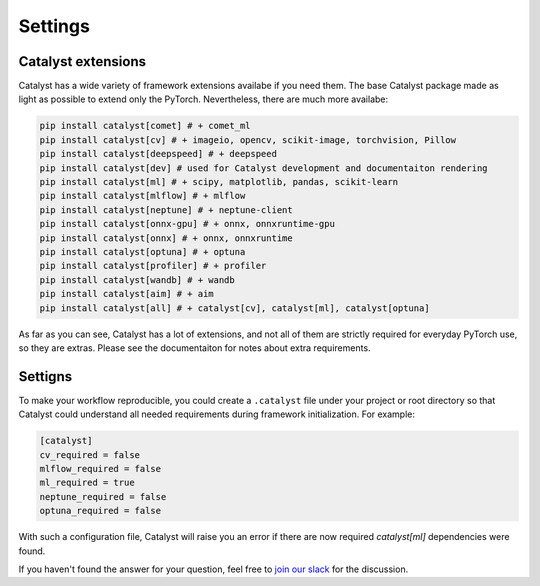 Settings
==============================================================================

Catalyst extensions
----------------------------------------------------

Catalyst has a wide variety of framework extensions availabe if you need them.
The base Catalyst package made as light as possible to extend only the PyTorch.
Nevertheless, there are much more availabe:

.. code-block:: bash

    pip install catalyst[comet] # + comet_ml
    pip install catalyst[cv] # + imageio, opencv, scikit-image, torchvision, Pillow
    pip install catalyst[deepspeed] # + deepspeed
    pip install catalyst[dev] # used for Catalyst development and documentaiton rendering
    pip install catalyst[ml] # + scipy, matplotlib, pandas, scikit-learn
    pip install catalyst[mlflow] # + mlflow
    pip install catalyst[neptune] # + neptune-client
    pip install catalyst[onnx-gpu] # + onnx, onnxruntime-gpu
    pip install catalyst[onnx] # + onnx, onnxruntime
    pip install catalyst[optuna] # + optuna
    pip install catalyst[profiler] # + profiler
    pip install catalyst[wandb] # + wandb
    pip install catalyst[aim] # + aim
    pip install catalyst[all] # + catalyst[cv], catalyst[ml], catalyst[optuna]


As far as you can see, Catalyst has a lot of extensions, and not all of them are strictly required for everyday PyTorch use, so they are extras.
Please see the documentaiton for notes about extra requirements.


Settigns
----------------------------------------------------

To make your workflow reproducible, you could create a ``.catalyst`` file under your project or root directory so that Catalyst could understand all needed requirements during framework initialization.
For example:


.. code-block:: bash

    [catalyst]
    cv_required = false
    mlflow_required = false
    ml_required = true
    neptune_required = false
    optuna_required = false

With such a configuration file, Catalyst will raise you an error if there are now required `catalyst[ml]` dependencies were found.


If you haven't found the answer for your question, feel free to `join our slack`_ for the discussion.

.. _`join our slack`: https://join.slack.com/t/catalyst-team-core/shared_invite/zt-d9miirnn-z86oKDzFMKlMG4fgFdZafw
